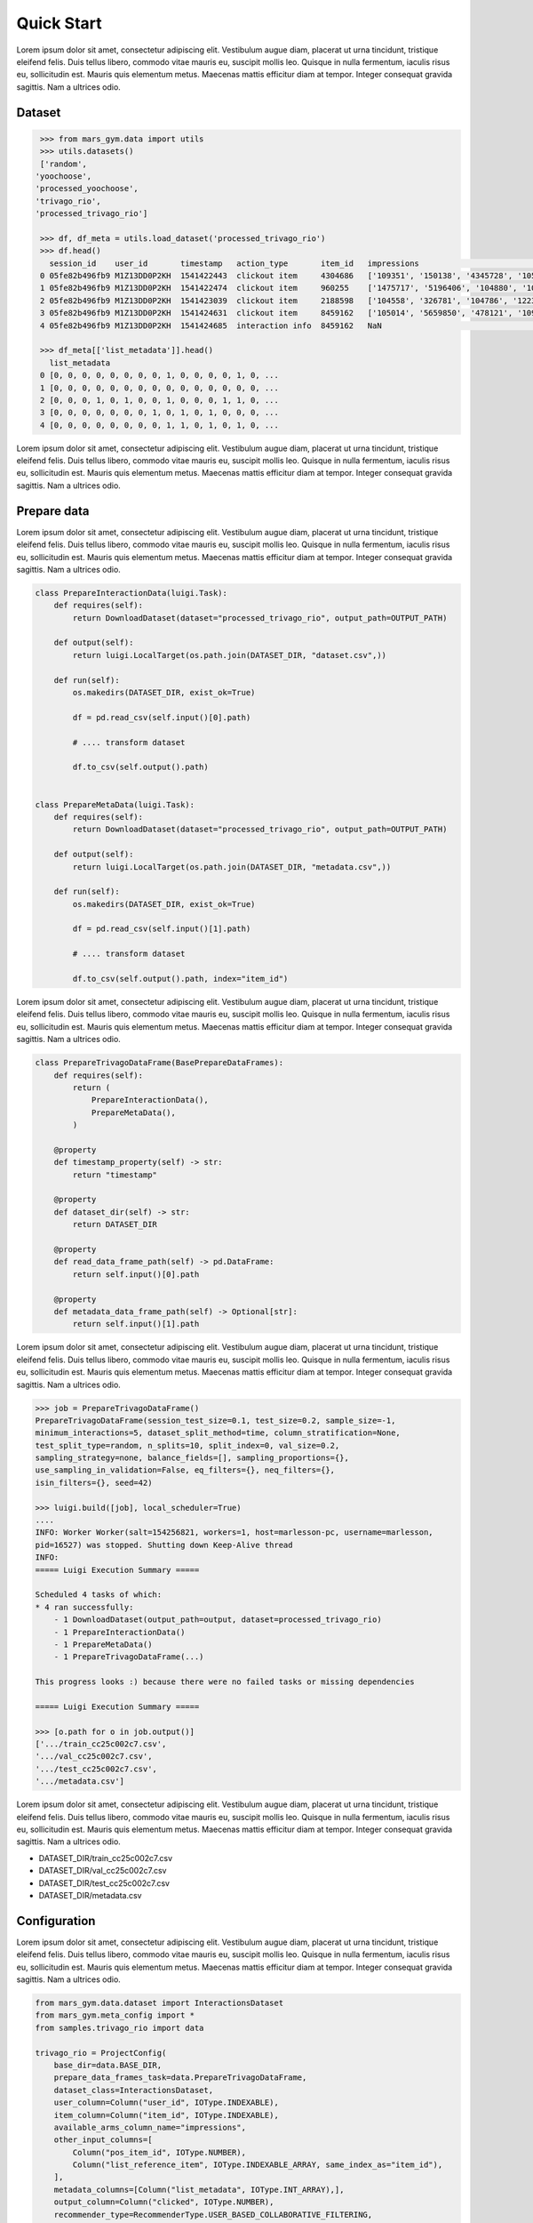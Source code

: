 Quick Start
================================

Lorem ipsum dolor sit amet, consectetur adipiscing elit. Vestibulum augue diam, placerat ut urna tincidunt, tristique eleifend felis. Duis tellus libero, commodo vitae mauris eu, suscipit mollis leo. Quisque in nulla fermentum, iaculis risus eu, sollicitudin est. Mauris quis elementum metus. Maecenas mattis efficitur diam at tempor. Integer consequat gravida sagittis. Nam a ultrices odio.

Dataset
*******

.. code-block:: python

  >>> from mars_gym.data import utils 
  >>> utils.datasets()
  ['random',
 'yoochoose',
 'processed_yoochoose',
 'trivago_rio',
 'processed_trivago_rio']

  >>> df, df_meta = utils.load_dataset('processed_trivago_rio')
  >>> df.head()
    session_id    user_id       timestamp   action_type	      item_id	impressions                                       list_reference_item                             pos_item_id clicked
  0 05fe82b496fb9 M1Z13DD0P2KH  1541422443  clickout item     4304686	['109351', '150138', '4345728', '105014', '478'... ['', '', '', '', '']                            7           1.0
  1 05fe82b496fb9 M1Z13DD0P2KH  1541422474  clickout item     960255	['1475717', '5196406', '104880', '109351', '68'... ['4304686', '', '', '', '']                     20          1.0
  2 05fe82b496fb9 M1Z13DD0P2KH  1541423039  clickout item     2188598	['104558', '326781', '104786', '1223390', '206'... ['4304686', '960255', '', '', '']               9           1.0
  3 05fe82b496fb9 M1Z13DD0P2KH  1541424631  clickout item     8459162	['105014', '5659850', '478121', '109351', '956'... ['4304686', '960255', '2188598', '', '']        23          1.0
  4 05fe82b496fb9 M1Z13DD0P2KH  1541424685  interaction info  8459162	NaN                                                ['4304686', '960255', '2188598', '8459162', ''] -1          0.0

  >>> df_meta[['list_metadata']].head()
    list_metadata
  0 [0, 0, 0, 0, 0, 0, 0, 0, 1, 0, 0, 0, 0, 1, 0, ...
  1 [0, 0, 0, 0, 0, 0, 0, 0, 0, 0, 0, 0, 0, 0, 0, ...
  2 [0, 0, 0, 1, 0, 1, 0, 0, 1, 0, 0, 0, 1, 1, 0, ...
  3 [0, 0, 0, 0, 0, 0, 0, 1, 0, 1, 0, 1, 0, 0, 0, ...
  4 [0, 0, 0, 0, 0, 0, 0, 0, 1, 1, 0, 1, 0, 1, 0, ...


Lorem ipsum dolor sit amet, consectetur adipiscing elit. Vestibulum augue diam, placerat ut urna tincidunt, tristique eleifend felis. Duis tellus libero, commodo vitae mauris eu, suscipit mollis leo. Quisque in nulla fermentum, iaculis risus eu, sollicitudin est. Mauris quis elementum metus. Maecenas mattis efficitur diam at tempor. Integer consequat gravida sagittis. Nam a ultrices odio.



Prepare data
************

Lorem ipsum dolor sit amet, consectetur adipiscing elit. Vestibulum augue diam, placerat ut urna tincidunt, tristique eleifend felis. Duis tellus libero, commodo vitae mauris eu, suscipit mollis leo. Quisque in nulla fermentum, iaculis risus eu, sollicitudin est. Mauris quis elementum metus. Maecenas mattis efficitur diam at tempor. Integer consequat gravida sagittis. Nam a ultrices odio.

.. code-block:: python

  class PrepareInteractionData(luigi.Task):
      def requires(self):
          return DownloadDataset(dataset="processed_trivago_rio", output_path=OUTPUT_PATH)

      def output(self):
          return luigi.LocalTarget(os.path.join(DATASET_DIR, "dataset.csv",))

      def run(self):
          os.makedirs(DATASET_DIR, exist_ok=True)

          df = pd.read_csv(self.input()[0].path)

          # .... transform dataset

          df.to_csv(self.output().path)


  class PrepareMetaData(luigi.Task):
      def requires(self):
          return DownloadDataset(dataset="processed_trivago_rio", output_path=OUTPUT_PATH)

      def output(self):
          return luigi.LocalTarget(os.path.join(DATASET_DIR, "metadata.csv",))

      def run(self):
          os.makedirs(DATASET_DIR, exist_ok=True)

          df = pd.read_csv(self.input()[1].path)

          # .... transform dataset

          df.to_csv(self.output().path, index="item_id")


Lorem ipsum dolor sit amet, consectetur adipiscing elit. Vestibulum augue diam, placerat ut urna tincidunt, tristique eleifend felis. Duis tellus libero, commodo vitae mauris eu, suscipit mollis leo. Quisque in nulla fermentum, iaculis risus eu, sollicitudin est. Mauris quis elementum metus. Maecenas mattis efficitur diam at tempor. Integer consequat gravida sagittis. Nam a ultrices odio.

.. code-block:: python

  class PrepareTrivagoDataFrame(BasePrepareDataFrames):
      def requires(self):
          return (
              PrepareInteractionData(),
              PrepareMetaData(),
          )

      @property
      def timestamp_property(self) -> str:
          return "timestamp"

      @property
      def dataset_dir(self) -> str:
          return DATASET_DIR

      @property
      def read_data_frame_path(self) -> pd.DataFrame:
          return self.input()[0].path

      @property
      def metadata_data_frame_path(self) -> Optional[str]:
          return self.input()[1].path

Lorem ipsum dolor sit amet, consectetur adipiscing elit. Vestibulum augue diam, placerat ut urna tincidunt, tristique eleifend felis. Duis tellus libero, commodo vitae mauris eu, suscipit mollis leo. Quisque in nulla fermentum, iaculis risus eu, sollicitudin est. Mauris quis elementum metus. Maecenas mattis efficitur diam at tempor. Integer consequat gravida sagittis. Nam a ultrices odio.


.. code-block:: python

  >>> job = PrepareTrivagoDataFrame()
  PrepareTrivagoDataFrame(session_test_size=0.1, test_size=0.2, sample_size=-1, 
  minimum_interactions=5, dataset_split_method=time, column_stratification=None, 
  test_split_type=random, n_splits=10, split_index=0, val_size=0.2, 
  sampling_strategy=none, balance_fields=[], sampling_proportions={}, 
  use_sampling_in_validation=False, eq_filters={}, neq_filters={}, 
  isin_filters={}, seed=42)

  >>> luigi.build([job], local_scheduler=True)
  ....
  INFO: Worker Worker(salt=154256821, workers=1, host=marlesson-pc, username=marlesson, 
  pid=16527) was stopped. Shutting down Keep-Alive thread
  INFO: 
  ===== Luigi Execution Summary =====

  Scheduled 4 tasks of which:
  * 4 ran successfully:
      - 1 DownloadDataset(output_path=output, dataset=processed_trivago_rio)
      - 1 PrepareInteractionData()
      - 1 PrepareMetaData()
      - 1 PrepareTrivagoDataFrame(...)

  This progress looks :) because there were no failed tasks or missing dependencies

  ===== Luigi Execution Summary =====  

  >>> [o.path for o in job.output()]
  ['.../train_cc25c002c7.csv',
  '.../val_cc25c002c7.csv',
  '.../test_cc25c002c7.csv',
  '.../metadata.csv']

Lorem ipsum dolor sit amet, consectetur adipiscing elit. Vestibulum augue diam, placerat ut urna tincidunt, tristique eleifend felis. Duis tellus libero, commodo vitae mauris eu, suscipit mollis leo. Quisque in nulla fermentum, iaculis risus eu, sollicitudin est. Mauris quis elementum metus. Maecenas mattis efficitur diam at tempor. Integer consequat gravida sagittis. Nam a ultrices odio.


* DATASET_DIR/train_cc25c002c7.csv
* DATASET_DIR/val_cc25c002c7.csv
* DATASET_DIR/test_cc25c002c7.csv
* DATASET_DIR/metadata.csv


Configuration
*************

Lorem ipsum dolor sit amet, consectetur adipiscing elit. Vestibulum augue diam, placerat ut urna tincidunt, tristique eleifend felis. Duis tellus libero, commodo vitae mauris eu, suscipit mollis leo. Quisque in nulla fermentum, iaculis risus eu, sollicitudin est. Mauris quis elementum metus. Maecenas mattis efficitur diam at tempor. Integer consequat gravida sagittis. Nam a ultrices odio.

.. code-block:: python

  from mars_gym.data.dataset import InteractionsDataset
  from mars_gym.meta_config import *
  from samples.trivago_rio import data
  
  trivago_rio = ProjectConfig(
      base_dir=data.BASE_DIR,
      prepare_data_frames_task=data.PrepareTrivagoDataFrame,
      dataset_class=InteractionsDataset,
      user_column=Column("user_id", IOType.INDEXABLE),
      item_column=Column("item_id", IOType.INDEXABLE),
      available_arms_column_name="impressions",
      other_input_columns=[
          Column("pos_item_id", IOType.NUMBER),
          Column("list_reference_item", IOType.INDEXABLE_ARRAY, same_index_as="item_id"),
      ],
      metadata_columns=[Column("list_metadata", IOType.INT_ARRAY),],
      output_column=Column("clicked", IOType.NUMBER),
      recommender_type=RecommenderType.USER_BASED_COLLABORATIVE_FILTERING,
  )

Lorem ipsum dolor sit amet, consectetur adipiscing elit. Vestibulum augue diam, placerat ut urna tincidunt, tristique eleifend felis. Duis tellus libero, commodo vitae mauris eu, suscipit mollis leo. Quisque in nulla fermentum, iaculis risus eu, sollicitudin est. Mauris quis elementum metus. Maecenas mattis efficitur diam at tempor. Integer consequat gravida sagittis. Nam a ultrices odio.

.. note::
  Lorem ipsum dolor sit amet, consectetur adipiscing elit.

Model and Simulation
********************

**Model**

Lorem ipsum dolor sit amet, consectetur adipiscing elit. Vestibulum augue diam, placerat ut urna tincidunt, tristique eleifend felis. Duis tellus libero, commodo vitae mauris eu, suscipit mollis leo. Quisque in nulla fermentum, iaculis risus eu, sollicitudin est. Mauris quis elementum metus. Maecenas mattis efficitur diam at tempor. Integer consequat gravida sagittis. Nam a ultrices odio.

.. code-block:: python

  import luigi
  from typing import Dict, Any
  import torch
  import torch.nn as nn
  from mars_gym.meta_config import ProjectConfig
  from mars_gym.model.abstract import RecommenderModule


  class SimpleLinearModel(RecommenderModule):
      def __init__(
          self,
          project_config: ProjectConfig,
          index_mapping: Dict[str, Dict[Any, int]],
      ):
        """
        build model architecture  
        """
        super().__init__(project_config, index_mapping)
        #... 

      def forward(
          self,
          user_ids: torch.Tensor,
          item_ids: torch.Tensor,
          pos_item_id: torch.Tensor,
          list_reference_item: torch.Tensor,
          list_metadata: torch.Tensor,
      ):
        """
        build forward
        """
        pass


Lorem ipsum dolor sit amet, consectetur adipiscing elit. Vestibulum augue diam, placerat ut urna tincidunt, tristique eleifend felis. Duis tellus libero, commodo vitae mauris eu, suscipit mollis leo. Quisque in nulla fermentum, iaculis risus eu, sollicitudin est. Mauris quis elementum metus. Maecenas mattis efficitur diam at tempor. Integer consequat gravida sagittis. Nam a ultrices odio.

.. code-block:: python

  class SimpleLinearModel(RecommenderModule):
      def __init__(
          self,
          project_config: ProjectConfig,
          index_mapping: Dict[str, Dict[Any, int]],
          n_factors: int,
          metadata_size: int,
          window_hist_size: int,
      ):
          super().__init__(project_config, index_mapping)

          self.user_embeddings = nn.Embedding(self._n_users, n_factors)
          self.item_embeddings = nn.Embedding(self._n_items, n_factors)

          # user + item + flatten hist + position + metadata
          num_dense = 2 * n_factors + window_hist_size * n_factors + 1 + metadata_size

          self.dense = nn.Sequential(
              nn.Linear(num_dense, 500), nn.SELU(), nn.Linear(500, 1),
          )

      def flatten(self, input: torch.Tensor):
          return input.view(input.size(0), -1)

      def forward(
          self,
          user_ids: torch.Tensor,
          item_ids: torch.Tensor,
          pos_item_id: torch.Tensor,
          list_reference_item: torch.Tensor,
          list_metadata: torch.Tensor,
      ):
          user_emb = self.user_embeddings(user_ids)
          item_emb = self.item_embeddings(item_ids)
          history_items_emb = self.item_embeddings(list_reference_item)

          x = torch.cat(
              (
                  user_emb,
                  item_emb,
                  self.flatten(history_items_emb),
                  pos_item_id.float().unsqueeze(1),
                  list_metadata.float(),
              ),
              dim=1,
          )

          x = self.dense(x)
          return torch.sigmoid(x)


**Bandit**

Lorem ipsum dolor sit amet, consectetur adipiscing elit. Vestibulum augue diam, placerat ut urna tincidunt, tristique eleifend felis. Duis tellus libero, commodo vitae mauris eu, suscipit mollis leo. Quisque in nulla fermentum, iaculis risus eu, sollicitudin est. Mauris quis elementum metus. Maecenas mattis efficitur diam at tempor. Integer consequat gravida sagittis. Nam a ultrices odio.


.. code-block:: python

  from mars_gym.model.bandit import BanditPolicy
  from typing import Dict, Any, List, Tuple, Union

  class BasePolicy(BanditPolicy):
      def __init__(self, reward_model: nn.Module, seed: int = 42):
          """
          Initialize bandit information and params 
          """
          super().__init__(reward_model)

      def _select_idx(
          self,
          arm_indices: List[int],
          arm_contexts: Tuple[np.ndarray, ...] = None,
          arm_scores: List[float] = None,
          pos: int = 0,
      ) -> Union[int, Tuple[int, float]]:
          """
          Choice the index of arm selected in turn
          """

          return action

Lorem ipsum dolor sit amet, consectetur adipiscing elit. Vestibulum augue diam, placerat ut urna tincidunt, tristique eleifend felis. Duis tellus libero, commodo vitae mauris eu, suscipit mollis leo. Quisque in nulla fermentum, iaculis risus eu, sollicitudin est. Mauris quis elementum metus. Maecenas mattis efficitur diam at tempor. Integer consequat gravida sagittis. Nam a ultrices odio.

.. code-block:: python

  class EGreedyPolicy(BanditPolicy):
      def __init__(self, reward_model: nn.Module, seed: int = 42):
          super().__init__(reward_model)
          self._rng = RandomState(seed)

      def _select_idx(
          self,
          arm_indices: List[int],
          arm_contexts: Tuple[np.ndarray, ...] = None,
          arm_scores: List[float] = None,
          pos: int = 0,
      ) -> Union[int, Tuple[int, float]]:

          n_arms = len(arm_indices)
          arm_probas = np.ones(n_arms) / n_arms

          if self._rng.choice([True, False], p=[self._epsilon, 1.0 - self._epsilon]):
              action = self._rng.choice(len(arm_indices), p=arm_probas)
          else:
              action = int(np.argmax(arm_scores))

          return action

Lorem ipsum dolor sit amet, consectetur adipiscing elit. Vestibulum augue diam, placerat ut urna tincidunt, tristique eleifend felis. Duis tellus libero, commodo vitae mauris eu, suscipit mollis leo. Quisque in nulla fermentum, iaculis risus eu, sollicitudin est. Mauris quis elementum metus. Maecenas mattis efficitur diam at tempor. Integer consequat gravida sagittis. Nam a ultrices odio.

**Simulation**


Lorem ipsum dolor sit amet, consectetur adipiscing elit. Vestibulum augue diam, placerat ut urna tincidunt, tristique eleifend felis. Duis tellus libero, commodo vitae mauris eu, suscipit mollis leo. Quisque in nulla fermentum, iaculis risus eu, sollicitudin est. Mauris quis elementum metus. Maecenas mattis efficitur diam at tempor. Integer consequat gravida sagittis. Nam a ultrices odio.


.. code-block:: python
  >>> from mars_gym.simulation.training import InteractionTraining
  >>>
  >>> job_train = InteractionTraining(
  >>>     project="samples.trivago_simple.config.trivago_rio",
  >>>     recommender_module_class="samples.trivago_simple.simulation.SimpleLinearModel",
  >>>     recommender_extra_params={
  >>>         "n_factors": 10,
  >>>         "metadata_size": 148,
  >>>         "window_hist_size": 5,
  >>>     },
  >>>     bandit_policy_class="samples.trivago_simple.simulation.EGreedyPolicy",
  >>>     bandit_policy_params={
  >>>         "epsilon": 0.1,
  >>>         "seed": 42
  >>>     },
  >>>     test_size=0.1,
  >>>     obs_batch_size=100,
  >>>     num_episodes=1,
  >>> )

  InteractionTraining(project=samples.trivago_simple.config.trivago_rio, 
  minimum_interactions=5, session_test_size=0.1, dataset_split_method=time, 
  val_size=0.2, n_splits=5, split_index=0, data_frames_preparation_extra_params={}, 
  sampling_strategy=none, balance_fields=[], sampling_proportions={}, 
  use_sampling_in_validation=False, eq_filters={}, neq_filters={}, isin_filters={}, 
  seed=42, observation=, negative_proportion=0.0, 
  recommender_module_class=samples.trivago_simple.simulation.SimpleLinearModel, 
  recommender_extra_params={"n_factors": 10, "metadata_size": 148, "window_hist_size": 5}, 
  device=cuda, batch_size=500, epochs=100, optimizer=adam, optimizer_params={}, 
  learning_rate=0.001, loss_function_params={}, gradient_norm_clipping=0.0, 
  gradient_norm_clipping_type=2, early_stopping_patience=5, early_stopping_min_delta=0.001, 
  monitor_metric=val_loss, monitor_mode=min, generator_workers=0, pin_memory=False, 
  policy_estimator_extra_params={}, metrics=["loss"], 
  bandit_policy_class=samples.trivago_simple.simulation.EGreedyPolicy, 
  bandit_policy_params={"epsilon": 0.1, "seed": 42}, loss_function=crm, test_size=0.1, 
  test_split_type=time, val_split_type=time, crm_ps_strategy=bandit, 
  obs_batch_size=100, num_episodes=1, sample_size=-1, full_refit=False, output_model_dir=)
  
  >>> luigi.build([job_train], local_scheduler=True)
  ...
  ...
  0/100(t): 100%|████████████████████████████████████████████████████████████████████████████████████████| 12/12 [00:00<00:00, 30.32it/s, loss=0.0025, running_loss=0.0024]
  1/100(t): 100%|█████████████████████████████████████████████████████████████████████████████████████████| 12/12 [00:00<00:00, 45.82it/s, loss=0.003, running_loss=0.0028]
  ...
  ...
  10/100(v): 100%|██████████████████████████████████████████████████████████████████████████████████████████████████████████| 3/3 [00:00<00:00, 81.10it/s, val_loss=0.2949]

  Interaction Stats (75.36%)
            count      mean       std
  dataset                            
  all      7300.0  0.044110  0.205353
  train    5840.0  0.042808  0.202442
  valid    1460.0  0.049315  0.216599 

  Saving logs...
  Saving test set predictions...
  100%|███████████████████████████████████████████████████████████████████████████████████████████████████████████████████████████| 2422/2422 [00:00<00:00, 4063441.72it/s]
  100%|███████████████████████████████████████████████████████████████████████████████████████████████████████████████████████████| 2422/2422 [00:00<00:00, 3831989.55it/s]
  100%|███████████████████████████████████████████████████████████████████████████████████████████████████████████████████████████████| 2422/2422 [00:16<00:00, 151.33it/s]

  INFO: Informed scheduler that task   InteractionTraining____samples_trivago____epsilon___0_1__4fc1370d9d   has status   DONE
  2020-06-22 08:41:37,842 : INFO : Informed scheduler that task   InteractionTraining____samples_trivago____epsilon___0_1__4fc1370d9d   has status   DONE
  DEBUG: Asking scheduler for work...

The best way to run is in **Script Mode:**:

.. code-block:: console

  $ PYTHONPATH="." luigi --module mars_gym.simulation.interaction InteractionTraining \
  --project samples.trivago_simple.config.trivago_rio \
  --recommender-module-class samples.trivago_simple.simulation.SimpleLinearModel \
  --recommender-extra-params '{"n_factors": 10, "metadata_size": 148, "window_hist_size": 5}' \
  --bandit-policy-class samples.trivago_simple.simulation.EGreedyPolicy \
  --bandit-policy-params '{"epsilon": 0.1}' \
  --obs-batch-size 100

  ...
  ...
  Interaction Stats (75.36%)
            count      mean       std
  dataset                            
  all      7300.0  0.044110  0.205353
  train    5840.0  0.042808  0.202442
  valid    1460.0  0.049315  0.216599 

  Saving logs...
  Saving test set predictions...
  100%|███████████████████████████████████████████████████████████████████████████████████████████████████████████████████████████| 2422/2422 [00:00<00:00, 4063441.72it/s]
  100%|███████████████████████████████████████████████████████████████████████████████████████████████████████████████████████████| 2422/2422 [00:00<00:00, 3831989.55it/s]
  100%|███████████████████████████████████████████████████████████████████████████████████████████████████████████████████████████████| 2422/2422 [00:16<00:00, 151.33it/s]

  INFO: Informed scheduler that task   InteractionTraining____samples_trivago____epsilon___0_1__4fc1370d9d   has status   DONE
  2020-06-22 08:41:37,842 : INFO : Informed scheduler that task   InteractionTraining____samples_trivago____epsilon___0_1__4fc1370d9d   has status   DONE
  DEBUG: Asking scheduler for work...

Lorem ipsum dolor sit amet, consectetur adipiscing elit. Vestibulum augue diam, placerat ut urna tincidunt, tristique eleifend felis. Duis tellus libero, commodo vitae mauris eu, suscipit mollis leo. Quisque in nulla fermentum, iaculis risus eu, sollicitudin est. Mauris quis elementum metus. Maecenas mattis efficitur diam at tempor. Integer consequat gravida sagittis. Nam a ultrices odio.


* TASK_DIR/params.json
* TASK_DIR/sim-datalog.csv
* TASK_DIR/index_mapping.pkl
* TASK_DIR/bandit.pkl
* TASK_DIR/weights.pt
* TASK_DIR/test_set_predictions.csv

Supervised Learning
*******************

Lorem ipsum dolor sit amet, consectetur adipiscing elit. Vestibulum augue diam, placerat ut urna tincidunt, tristique eleifend felis. Duis tellus libero, commodo vitae mauris eu, suscipit mollis leo. Quisque in nulla fermentum, iaculis risus eu, sollicitudin est. Mauris quis elementum metus. Maecenas mattis efficitur diam at tempor. Integer consequat gravida sagittis. Nam a ultrices odio.


.. code-block:: console

  $ PYTHONPATH="." luigi --module mars_gym.simulation.training TorchModelWithAgentTraining \
  --project samples.trivago_simple.config.trivago_rio\
  --recommender-module-class samples.trivago_simple.simulation.SimpleLinearModel\
  --recommender-extra-params '{"n_factors": 10, "metadata_size": 148, "window_hist_size": 5}'\
  --early-stopping-min-delta 0.0001 --negative-proportion 0.8\
  --learning-rate 0.0001 --epochs 50 --batch-size 100 --metrics='["loss"]'
  
  ...
  ...
  DEBUG: Checking if TorchModelWithAgentTraining(project=samples.trivago_simple.config.trivago_rio, 
  sample_size=-1, minimum_interactions=5, session_test_size=0.1, test_size=0.2, 
  dataset_split_method=time, test_split_type=random, val_size=0.2, n_splits=5, 
  split_index=0, data_frames_preparation_extra_params={}, sampling_strategy=none, 
  balance_fields=[], sampling_proportions={}, use_sampling_in_validation=False, eq_filters={}, 
  neq_filters={}, isin_filters={}, seed=42, observation=, negative_proportion=0.8, 
  recommender_module_class=samples.trivago_simple.simulation.SimpleLinearModel, 
  recommender_extra_params={"n_factors": 10, "metadata_size": 148, "window_hist_size": 5}, 
  device=cuda, batch_size=100, epochs=50, optimizer=adam, optimizer_params={}, 
  learning_rate=0.0001, loss_function=mse, loss_function_params={}, gradient_norm_clipping=0.0, 
  gradient_norm_clipping_type=2, early_stopping_patience=5, early_stopping_min_delta=0.0001, 
  monitor_metric=val_loss, monitor_mode=min, generator_workers=0, pin_memory=False, 
  policy_estimator_extra_params={}, metrics=["loss"], bandit_policy_class=mars_gym.model.bandit.ModelPolicy, 
  bandit_policy_params={}) is complete
  ...
  20/50(t): 100%|████████████████████████████████████████████████████████████████| 388/388 [00:01<00:00, 242.70it/s, loss=0.129, running_loss=0.1277]
  20/50(v): 100%|███████████████████████████████████████████████████████████████████████████████████| 97/97 [00:00<00:00, 323.86it/s, val_loss=0.125]
  21/50(t): 100%|████████████████████████████████████████████████████████████████| 388/388 [00:01<00:00, 201.85it/s, loss=0.1291, running_loss=0.129]
  21/50(v): 100%|██████████████████████████████████████████████████████████████████████████████████| 97/97 [00:00<00:00, 323.73it/s, val_loss=0.1252]
  Saving test set predictions...
  100%|█████████████████████████████████████████████████████████████████████████████████████████████████████| 2422/2422 [00:00<00:00, 3655489.13it/s]
  100%|█████████████████████████████████████████████████████████████████████████████████████████████████████| 2422/2422 [00:00<00:00, 3219842.88it/s]
  100%|█████████████████████████████████████████████████████████████████████████████████████████████████████████| 2422/2422 [00:13<00:00, 181.27it/s]
  ...


.. image:: ../../images/supervised_learning/history.jpg
  :width: 400

Lorem ipsum dolor sit amet, consectetur adipiscing elit. Vestibulum augue diam, placerat ut urna tincidunt, tristique eleifend felis. Duis tellus libero, commodo vitae mauris eu, suscipit mollis leo. Quisque in nulla fermentum, iaculis risus eu, sollicitudin est. Mauris quis elementum metus. Maecenas mattis efficitur diam at tempor. Integer consequat gravida sagittis. Nam a ultrices odio.


Evaluation
**********

Lorem ipsum dolor sit amet, consectetur adipiscing elit. Vestibulum augue diam, placerat ut urna tincidunt, tristique eleifend felis. Duis tellus libero, commodo vitae mauris eu, suscipit mollis leo. Quisque in nulla fermentum, iaculis risus eu, sollicitudin est. Mauris quis elementum metus. Maecenas mattis efficitur diam at tempor. Integer consequat gravida sagittis. Nam a ultrices odio.

.. code-block:: console

  $ PYTHONPATH="." luigi --module mars_gym.evaluation.task EvaluateTestSetPredictions \
  --model-task-id InteractionTraining____samples_trivago____epsilon___0_1__4fc1370d9d \
  --model-task-class mars_gym.simulation.interaction.InteractionTraining

  DEBUG: Checking if EvaluateTestSetPredictions(model_task_class=mars_gym.simulation.interaction.InteractionTraining, model_task_id=InteractionTraining____samples_trivago____epsilon___1__50e3124699, offpolicy_eval=False, task_hash=none, direct_estimator_class=None, direct_estimator_negative_proportion=0.8, direct_estimator_batch_size=500, direct_estimator_epochs=50, eval_cips_cap=15, policy_estimator_extra_params={}, num_processes=12, fairness_columns=[]) is complete
  2020-06-22 09:36:41,042 : DEBUG : Pending tasks: 1
  INFO: [pid 15069] Worker Worker(salt=021781557, workers=1, host=marlesson-pc, username=marlesson, pid=15069) running   EvaluateTestSetPredictions(model_task_class=mars_gym.simulation.interaction.InteractionTraining, model_task_id=InteractionTraining____samples_trivago____epsilon___1__50e3124699, offpolicy_eval=False, task_hash=none, direct_estimator_class=None, direct_estimator_negative_proportion=0.8, direct_estimator_batch_size=500, direct_estimator_epochs=50, eval_cips_cap=15, policy_estimator_extra_params={}, num_processes=12, fairness_columns=[])
  2020-06-22 09:36:41,043 : INFO : [pid 15069] Worker Worker(salt=021781557, workers=1, host=marlesson-pc, username=marlesson, pid=15069) running   EvaluateTestSetPredictions(model_task_class=mars_gym.simulation.interaction.InteractionTraining, model_task_id=InteractionTraining____samples_trivago____epsilon___1__50e3124699, offpolicy_eval=False, task_hash=none, direct_estimator_class=None, direct_estimator_negative_proportion=0.8, direct_estimator_batch_size=500, direct_estimator_epochs=50, eval_cips_cap=15, policy_estimator_extra_params={}, num_processes=12, fairness_columns=[])
  Creating the relevance lists...
  100%|███████████████████████████████████████████████████████████████████████████████████████████████████████████████████████████| 2422/2422 [00:00<00:00, 4252241.23it/s]
  100%|█████████████████████████████████████████████████████████████████████████████████████████████████████████████████████████████| 818/818 [00:00<00:00, 2999074.01it/s]
  Rank Metrics...
  Calculating average precision...
  100%|███████████████████████████████████████████████████████████████████████████████████████████████████████████████████████████| 5271/5271 [00:00<00:00, 4507273.47it/s]
  Calculating precision at 1...
  100%|███████████████████████████████████████████████████████████████████████████████████████████████████████████████████████████| 5271/5271 [00:00<00:00, 4080505.05it/s]
  Calculating nDCG at 5...
  100%|███████████████████████████████████████████████████████████████████████████████████████████████████████████████████████████| 5271/5271 [00:00<00:00, 4734084.88it/s]
  Calculating nDCG at 15...
  100%|███████████████████████████████████████████████████████████████████████████████████████████████████████████████████████████| 5271/5271 [00:00<00:00, 4644574.87it/s]
  Calculating nDCG at 20...
  100%|███████████████████████████████████████████████████████████████████████████████████████████████████████████████████████████| 5271/5271 [00:00<00:00, 4636781.96it/s]
  Fairness Metrics
  Offpolice Metrics
  2020-06-22 09:36:43,525 : INFO : Informed scheduler that task   EvaluateTestSetPredictions_500_None_50_61a88a638d   has status   DONE

Lorem ipsum dolor sit amet, consectetur adipiscing elit. Vestibulum augue diam, placerat ut urna tincidunt, tristique eleifend felis. Duis tellus libero, commodo vitae mauris eu, suscipit mollis leo. Quisque in nulla fermentum, iaculis risus eu, sollicitudin est. Mauris quis elementum metus. Maecenas mattis efficitur diam at tempor. Integer consequat gravida sagittis. Nam a ultrices odio.

* EVALUATION_DIR/metrics.json
* EVALUATION_DIR/rank_metrics.csv
* EVALUATION_DIR/df_offpolicy.csv
* EVALUATION_DIR/fairness_df.csv
* EVALUATION_DIR/fairness_metrics.csv

**Evaluation Platform**

Lorem ipsum dolor sit amet, consectetur adipiscing elit. Vestibulum augue diam, placerat ut urna tincidunt, tristique eleifend felis. Duis tellus libero, commodo vitae mauris eu, suscipit mollis leo. Quisque in nulla fermentum, iaculis risus eu, sollicitudin est. Mauris quis elementum metus. Maecenas mattis efficitur diam at tempor. Integer consequat gravida sagittis. Nam a ultrices odio.

.. code-block:: console

  $ streamlit run tools/eval_viz/app.py

  You can now view your Streamlit app in your browser.
  Local URL: http://localhost:8501
  Network URL: http://10.0.0.103:8501


.. image:: ../../images/dataviz/image2.png
  :width: 700

Lorem ipsum dolor sit amet, consectetur adipiscing elit. Vestibulum augue diam, placerat ut urna tincidunt, tristique eleifend felis. Duis tellus libero, commodo vitae mauris eu, suscipit mollis leo. Quisque in nulla fermentum, iaculis risus eu, sollicitudin est. Mauris quis elementum metus. Maecenas mattis efficitur diam at tempor. Integer consequat gravida sagittis. Nam a ultrices odio.

